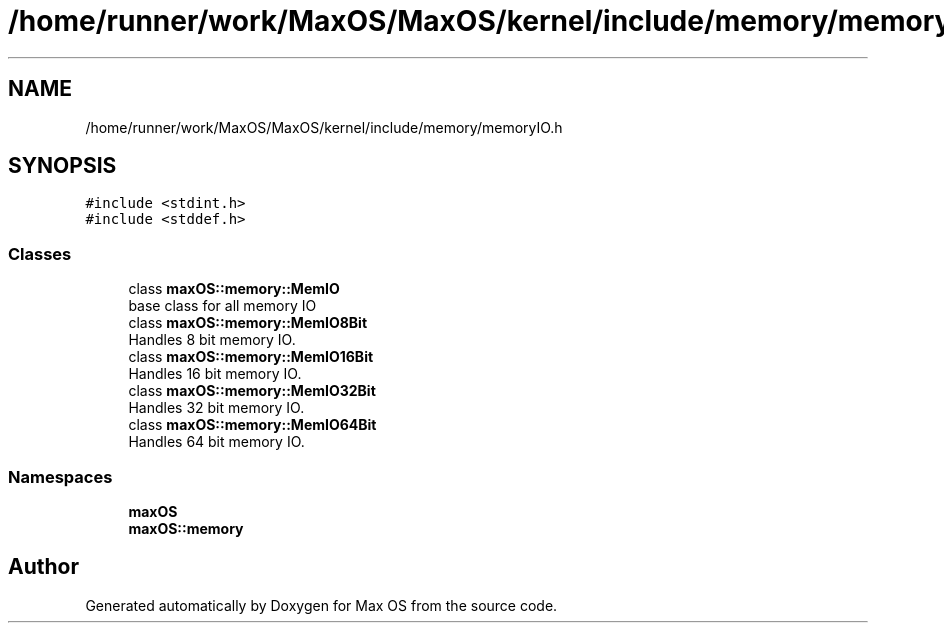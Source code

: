 .TH "/home/runner/work/MaxOS/MaxOS/kernel/include/memory/memoryIO.h" 3 "Sat Jan 6 2024" "Version 0.1" "Max OS" \" -*- nroff -*-
.ad l
.nh
.SH NAME
/home/runner/work/MaxOS/MaxOS/kernel/include/memory/memoryIO.h
.SH SYNOPSIS
.br
.PP
\fC#include <stdint\&.h>\fP
.br
\fC#include <stddef\&.h>\fP
.br

.SS "Classes"

.in +1c
.ti -1c
.RI "class \fBmaxOS::memory::MemIO\fP"
.br
.RI "base class for all memory IO "
.ti -1c
.RI "class \fBmaxOS::memory::MemIO8Bit\fP"
.br
.RI "Handles 8 bit memory IO\&. "
.ti -1c
.RI "class \fBmaxOS::memory::MemIO16Bit\fP"
.br
.RI "Handles 16 bit memory IO\&. "
.ti -1c
.RI "class \fBmaxOS::memory::MemIO32Bit\fP"
.br
.RI "Handles 32 bit memory IO\&. "
.ti -1c
.RI "class \fBmaxOS::memory::MemIO64Bit\fP"
.br
.RI "Handles 64 bit memory IO\&. "
.in -1c
.SS "Namespaces"

.in +1c
.ti -1c
.RI " \fBmaxOS\fP"
.br
.ti -1c
.RI " \fBmaxOS::memory\fP"
.br
.in -1c
.SH "Author"
.PP 
Generated automatically by Doxygen for Max OS from the source code\&.
